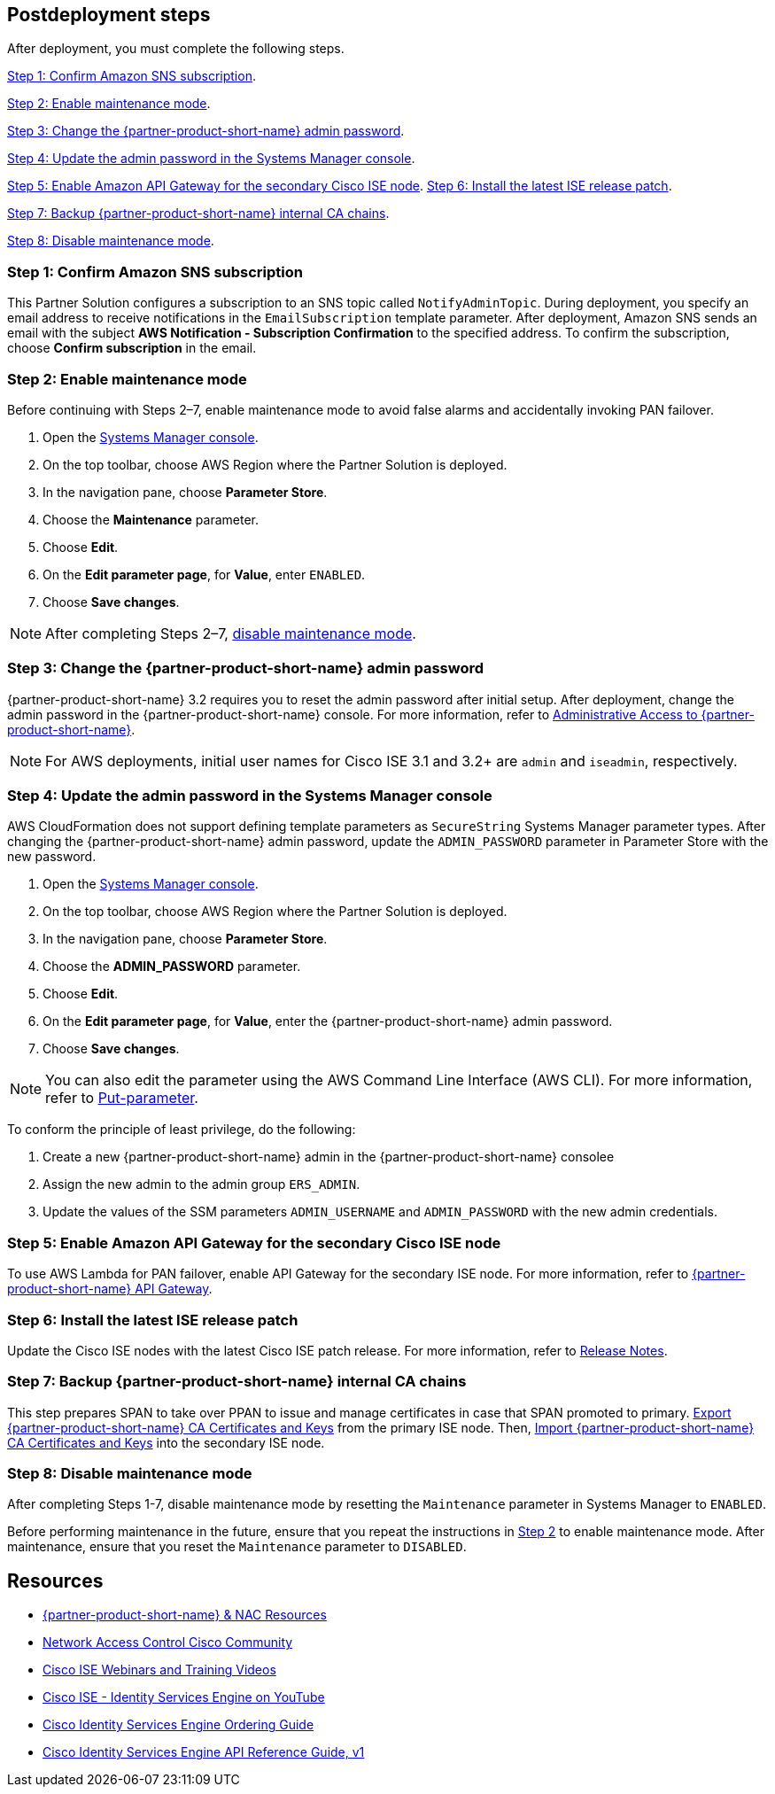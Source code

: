 // Include any postdeployment steps here, such as steps necessary to test that the deployment was successful. If there are no postdeployment steps, leave this file empty.

== Postdeployment steps
After deployment, you must complete the following steps.

<<Step 1: Confirm Amazon SNS subscription>>.

<<Step 2: Enable maintenance mode>>.

<<Step 3: Change the {partner-product-short-name} admin password>>.

<<Step 4: Update the admin password in the Systems Manager console>>.

<<Step 5: Enable Amazon API Gateway for the secondary Cisco ISE node>>.
<<Step 6: Install the latest ISE release patch>>.

<<Step 7: Backup {partner-product-short-name} internal CA chains>>.

<<Step 8: Disable maintenance mode>>.


=== Step 1: Confirm Amazon SNS subscription
This Partner Solution configures a subscription to an SNS topic called `NotifyAdminTopic`. During deployment, you specify an email address to receive notifications in the `EmailSubscription` template parameter. After deployment, Amazon SNS sends an email with the subject *AWS Notification - Subscription Confirmation* to the specified address. To confirm the subscription, choose *Confirm subscription* in the email.

=== Step 2: Enable maintenance mode
Before continuing with Steps 2–7, enable maintenance mode to avoid false alarms and accidentally invoking PAN failover.

. Open the https://console.aws.amazon.com/systems-manager/[Systems Manager console^].
. On the top toolbar, choose AWS Region where the Partner Solution is deployed.
. In the navigation pane, choose *Parameter Store*.
. Choose the *Maintenance* parameter.
. Choose *Edit*.
. On the *Edit parameter page*, for *Value*, enter `ENABLED`.
. Choose *Save changes*.

NOTE: After completing Steps 2–7, <<Step 8: Disable maintenance mode, disable maintenance mode>>.

=== Step 3: Change the {partner-product-short-name} admin password
{partner-product-short-name} 3.2 requires you to reset the admin password after initial setup. After deployment, change the admin password in the {partner-product-short-name} console. For more information, refer to https://www.cisco.com/c/en/us/td/docs/security/ise/3-2/admin_guide/b_ise_admin_3_2/b_ISE_admin_32_overview.html#concept_7642DD36C0DD424CA423615BF013D0B9[Administrative Access to {partner-product-short-name}^].

NOTE: For AWS deployments, initial user names for Cisco ISE 3.1 and 3.2+ are `admin` and `iseadmin`, respectively.

=== Step 4: Update the admin password in the Systems Manager console
AWS CloudFormation does not support defining template parameters as `SecureString` Systems Manager parameter types. After changing the {partner-product-short-name} admin password, update the `ADMIN_PASSWORD` parameter in Parameter Store with the new password.

. Open the https://console.aws.amazon.com/systems-manager/[Systems Manager console^].
. On the top toolbar, choose AWS Region where the Partner Solution is deployed.
. In the navigation pane, choose *Parameter Store*.
. Choose the *ADMIN_PASSWORD* parameter.
. Choose *Edit*.
. On the *Edit parameter page*, for *Value*, enter the {partner-product-short-name} admin password.
. Choose *Save changes*.

NOTE: You can also edit the parameter using the AWS Command Line Interface (AWS CLI). For more information, refer to https://docs.aws.amazon.com/cli/latest/reference/ssm/put-parameter.html[Put-parameter^].

To conform the principle of least privilege, do the following:

. Create a new {partner-product-short-name} admin in the {partner-product-short-name} consolee
. Assign the new admin to the admin group `ERS_ADMIN`.
. Update the values of the SSM parameters `ADMIN_USERNAME` and `ADMIN_PASSWORD` with the new admin credentials.

=== Step 5: Enable Amazon API Gateway for the secondary Cisco ISE node
To use AWS Lambda for PAN failover, enable API Gateway for the secondary ISE node. For more information, refer to https://developer.cisco.com/docs/identity-services-engine/latest/#!cisco-ise-api-framework/cisco-ise-api-gateway[{partner-product-short-name} API Gateway^].

=== Step 6: Install the latest ISE release patch
Update the Cisco ISE nodes with the latest Cisco ISE patch release. For more information, refer to http://cs.co/ise-rn[Release Notes^].

=== Step 7: Backup {partner-product-short-name} internal CA chains
This step prepares SPAN to take over PPAN to issue and manage certificates in case that SPAN promoted to primary. https://www.cisco.com/c/en/us/td/docs/security/ise/3-1/admin_guide/b_ise_admin_3_1/b_ISE_admin_31_basic_setup.html#task_E04823B79DCD41EABFAD358D882CE7CA[Export {partner-product-short-name} CA Certificates and Keys^] from the primary ISE node. Then, https://www.cisco.com/c/en/us/td/docs/security/ise/3-1/admin_guide/b_ise_admin_3_1/b_ISE_admin_31_basic_setup.html#task_574F728D24F84475A6099F0D9D3B76B1[Import {partner-product-short-name} CA Certificates and Keys^] into the secondary ISE node.

=== Step 8: Disable maintenance mode
After completing Steps 1-7, disable maintenance mode by resetting the `Maintenance` parameter in Systems Manager to `ENABLED`.

Before performing maintenance in the future, ensure that you repeat the instructions in <<Step 2: Enable maintenance mode, Step 2>> to enable maintenance mode. After maintenance, ensure that you reset the `Maintenance` parameter to `DISABLED`.

== Resources
* http://cs.co/ise-resources[{partner-product-short-name} & NAC Resources^]
* http://cs.co/ise-community[Network Access Control Cisco Community^]
* http://cs.co/ise-webinars[Cisco ISE Webinars and Training Videos^]
* http://cs.co/ise-videos[Cisco ISE - Identity Services Engine on YouTube^]
* http://cs.co/ise-licensing[Cisco Identity Services Engine Ordering Guide^]
* http://cs.co/ise-api[Cisco Identity Services Engine API Reference Guide, v1^]